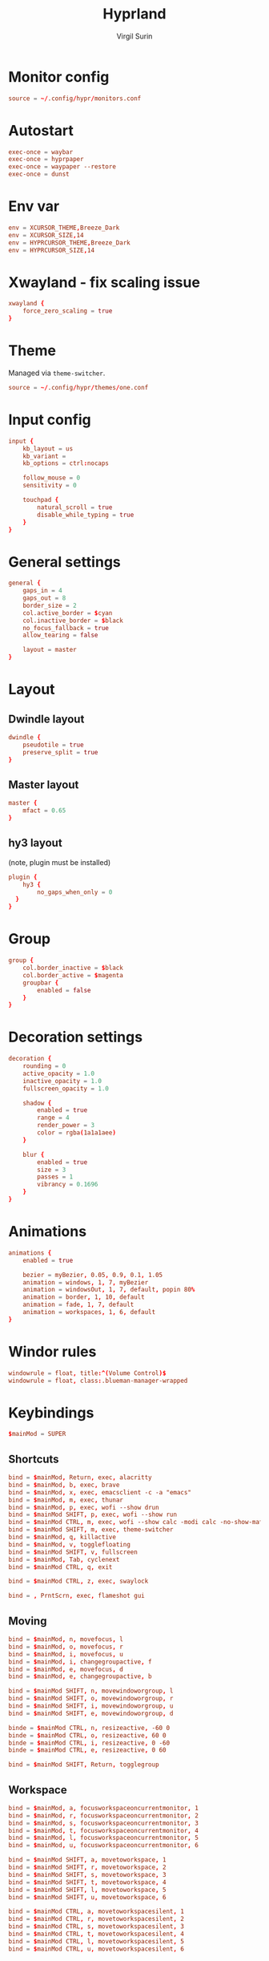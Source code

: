 #+title: Hyprland
#+AUTHOR: Virgil Surin
#+PROPERTY: header-args :tangle ~/.config/hypr/hyprland.conf
#+auto_tangle: t
#+STARTUP: showeverything


* Monitor config
#+begin_src conf
source = ~/.config/hypr/monitors.conf
#+end_src

* Autostart
#+begin_src conf
exec-once = waybar
exec-once = hyprpaper
exec-once = waypaper --restore
exec-once = dunst
#+end_src

*  Env var

#+begin_src conf
env = XCURSOR_THEME,Breeze_Dark
env = XCURSOR_SIZE,14
env = HYPRCURSOR_THEME,Breeze_Dark
env = HYPRCURSOR_SIZE,14
#+end_src

* Xwayland - fix scaling issue
#+begin_src conf
xwayland {
    force_zero_scaling = true
}
#+end_src

* Theme
Managed via ~theme-switcher~.
#+begin_src conf
source = ~/.config/hypr/themes/one.conf

#+end_src

* Input config
#+begin_src conf
input {
    kb_layout = us
    kb_variant =
    kb_options = ctrl:nocaps

    follow_mouse = 0
    sensitivity = 0

    touchpad {
        natural_scroll = true
        disable_while_typing = true
    }
}
#+end_src

* General settings
#+begin_src conf
general {
    gaps_in = 4
    gaps_out = 8
    border_size = 2
    col.active_border = $cyan
    col.inactive_border = $black
    no_focus_fallback = true
    allow_tearing = false

    layout = master
}
#+end_src

* Layout
** Dwindle layout
#+begin_src conf
dwindle {
    pseudotile = true
    preserve_split = true
}
#+end_src

** Master layout
#+begin_src conf
master {
    mfact = 0.65
}
#+end_src

** hy3 layout
(note, plugin must be installed)
#+begin_src conf
plugin {
    hy3 {
        no_gaps_when_only = 0
  }
}
#+end_src

* Group
#+begin_src conf
group {
    col.border_inactive = $black
    col.border_active = $magenta
    groupbar {
        enabled = false
    }
}
#+end_src

* Decoration settings
#+begin_src conf
decoration {
    rounding = 0
    active_opacity = 1.0
    inactive_opacity = 1.0
    fullscreen_opacity = 1.0

    shadow {
        enabled = true
        range = 4
        render_power = 3
        color = rgba(1a1a1aee)
    }

    blur {
        enabled = true
        size = 3
        passes = 1
        vibrancy = 0.1696
    }
}
#+end_src

* Animations
#+begin_src conf
animations {
    enabled = true

    bezier = myBezier, 0.05, 0.9, 0.1, 1.05
    animation = windows, 1, 7, myBezier
    animation = windowsOut, 1, 7, default, popin 80%
    animation = border, 1, 10, default
    animation = fade, 1, 7, default
    animation = workspaces, 1, 6, default
}
#+end_src
* Windor rules
#+begin_src conf
windowrule = float, title:^(Volume Control)$
windowrule = float, class:.blueman-manager-wrapped
#+end_src

* Keybindings
#+begin_src conf
$mainMod = SUPER
#+end_src

** Shortcuts
#+begin_src conf
bind = $mainMod, Return, exec, alacritty
bind = $mainMod, b, exec, brave
bind = $mainMod, x, exec, emacsclient -c -a "emacs"
bind = $mainMod, m, exec, thunar
bind = $mainMod, p, exec, wofi --show drun
bind = $mainMod SHIFT, p, exec, wofi --show run
bind = $mainMod CTRL, m, exec, wofi --show calc -modi calc -no-show-match -no-sort
bind = $mainMod SHIFT, m, exec, theme-switcher
bind = $mainMod, q, killactive
bind = $mainMod, v, togglefloating
bind = $mainMod SHIFT, v, fullscreen
bind = $mainMod, Tab, cyclenext
bind = $mainMod CTRL, q, exit

bind = $mainMod CTRL, z, exec, swaylock

bind = , PrntScrn, exec, flameshot gui

#+end_src
** Moving
#+begin_src conf
bind = $mainMod, n, movefocus, l
bind = $mainMod, o, movefocus, r
bind = $mainMod, i, movefocus, u
bind = $mainMod, i, changegroupactive, f
bind = $mainMod, e, movefocus, d
bind = $mainMod, e, changegroupactive, b

bind = $mainMod SHIFT, n, movewindoworgroup, l
bind = $mainMod SHIFT, o, movewindoworgroup, r
bind = $mainMod SHIFT, i, movewindoworgroup, u
bind = $mainMod SHIFT, e, movewindoworgroup, d

binde = $mainMod CTRL, n, resizeactive, -60 0
binde = $mainMod CTRL, o, resizeactive, 60 0
binde = $mainMod CTRL, i, resizeactive, 0 -60
binde = $mainMod CTRL, e, resizeactive, 0 60

bind = $mainMod SHIFT, Return, togglegroup

#+end_src

** Workspace
#+begin_src conf
bind = $mainMod, a, focusworkspaceoncurrentmonitor, 1
bind = $mainMod, r, focusworkspaceoncurrentmonitor, 2
bind = $mainMod, s, focusworkspaceoncurrentmonitor, 3
bind = $mainMod, t, focusworkspaceoncurrentmonitor, 4
bind = $mainMod, l, focusworkspaceoncurrentmonitor, 5
bind = $mainMod, u, focusworkspaceoncurrentmonitor, 6

bind = $mainMod SHIFT, a, movetoworkspace, 1
bind = $mainMod SHIFT, r, movetoworkspace, 2
bind = $mainMod SHIFT, s, movetoworkspace, 3
bind = $mainMod SHIFT, t, movetoworkspace, 4
bind = $mainMod SHIFT, l, movetoworkspace, 5
bind = $mainMod SHIFT, u, movetoworkspace, 6

bind = $mainMod CTRL, a, movetoworkspacesilent, 1
bind = $mainMod CTRL, r, movetoworkspacesilent, 2
bind = $mainMod CTRL, s, movetoworkspacesilent, 3
bind = $mainMod CTRL, t, movetoworkspacesilent, 4
bind = $mainMod CTRL, l, movetoworkspacesilent, 5
bind = $mainMod CTRL, u, movetoworkspacesilent, 6
#+end_src

** Screens management
#+begin_src conf
bind = $mainMod, y, focusmonitor, +1
bind = $mainMod SHIFT, y, focusmonitor, -1
#+end_src

** System control (volume, brightness)
#+begin_src conf
bind = , XF86AudioMute, exec, pactl set-sink-mute @DEFAULT_SINK@ toggle
bind = , XF86AudioLowerVolume, exec, pactl set-sink-volume @DEFAULT_SINK@ -5%
bind = , XF86AudioRaiseVolume, exec, pactl set-sink-volume @DEFAULT_SINK@ +5%
bind = , XF86MonBrightnessUp, exec, brightnessctl set +10%
bind = , XF86MonBrightnessDown, exec, brightnessctl set 10%-
#+end_src

** Mouse
#+begin_src conf
bindm = $mainMod, mouse:272, movewindow
bindm = $mainMod, mouse:273, resizewindow
#+end_src

* Waybar

** Config
#+begin_src json :tangle ~/.config/waybar/config
{
    "layer": "top",
    "position": "top",
    "height": 4,
    "margin-top": 4,
    "margin-left": 8,
    "margin-right": 8,
    "spacing": 0,
    "modules-left": [
        "custom/menu",
        "hyprland/workspaces",
        "custom/sep",
        "hyprland/window"
    ],
    "modules-center": [],
    "modules-right": [
        "hyprland/language",
        "bluetooth",
        "network",
        "pulseaudio",
        "battery",
        "clock",
        "tray"
    ],
    "custom/menu": {
        "format": "󱄅",
        "tooltip": false,
        "on-click": "wofi --show drun"
    },
    "hyprland/workspaces": {
        "format": "{icon}",
        "active-only": false,
        "all-outputs": true,
        "on-click": "activate",
        "format-icons": {
            "1": "",
            "2": "󰖟",
            "3": "󰈙",
            "4": "",
            "5": "󰍦",
            "6": "󰓇",
            "default": "",
        },
        "persistent-workspaces": {
            "eDP-1": [1, 2, 3, 4, 5, 6],
            "DP-1": [1, 2, 3, 4, 5, 6],
            "DP-2": [1, 2, 3, 4, 5, 6],
            "DP-3": [1, 2, 3, 4, 5, 6],
            "DP-4": [1, 2, 3, 4, 5, 6],
            "DP-5": [1, 2, 3, 4, 5, 6],
            "DP-6": [1, 2, 3, 4, 5, 6],
            "DP-7": [1, 2, 3, 4, 5, 6],
            "HDMI-A-1": [1, 2, 3, 4, 5, 6],
        }
    },
    "custom/sep": {
        "format": "|",
    },
    "hyprland/window": {
        "max-length": 32,
        "separate-outputs": true,
    },
    "hyprland/language": {
        "format": "⌨ {}",
        "on-click": "hyprctl switchxkblayout main next"

    },
    "bluetooth": {
        "format": "{status}",
        "format-on": "󰂯",
        "format-off": "󰂲",
        "format-disabled": "󰂲",
        "format-connected": "󰂯 {device_alias}",
        "on-click": "blueman-manager"
    },
    "network": {
        "format-icons": ["󰤟","󰤢","󰤥","󰤨"],
        "format-wifi": "{icon} {essid} ({signalStrength}%)",
        "format-ethernet": "󰈀",
        "format-disconnected": "󰤭",
        "on-click": "rofi-network-manager"
    },
    "pulseaudio": {
        "format": "{icon} {volume}%",
        "format-muted": "󰖁",
        "format-icons": ["󰕾"],
        "on-click": "pavucontrol"
    },
    "battery": {
        "format": "{icon} {capacity}%",
        "format-icons": ["󰁺","󰁻","󰁼","󰁽","󰁾","󰁿","󰂀","󰂁","󰁹"],
        "interval": 60,
        "states": {
            "warning": 30,
            "critical": 15
        }
    },
    "clock": {
        "format": "⏱ {:%a, %d %b - %H:%M}",
        "tooltip-format": "<big>{:%Y %B}</big>\n<tt><small>{calendar}</small></tt>"
    },
    "tray": {
        "spacing": 10
    }
}
#+end_src


** Style.css
#+begin_src css :tangle ~/.config/waybar/style.css
,* {
    border: none;
    border-radius: 0;
    font-family: "JetBrainsMono Nerd Font";
    font-size: 12px;
    min-height: 1px;
}

window#waybar {
    background: #282c34;
    color: #bbc2cf;
}

#custom-menu {
    color: #51afef;
    font-size: 14px;
    padding: 0 10px;
}

#workspaces {
    background-color: transparent;
    padding: 0px;
}

#workspaces button.empty {
    transition: none;
    color: #bbc2cf;
    background: transparent;
    border-bottom: 2px solid transparent;
    margin-left: 4px;
    margin-right: 4px;
    padding: 0px;
}

#workspaces button:hover {
    box-shadow: inherit;
    text-shadow: inherit;
}
#workspaces button {
    padding-left: 1px;
    padding-right: 1px;
    color: #51afef;
    background: transparent;
    margin-left: 2px;
    margin-right: 2px;
    border-bottom: 2px solid transparent;
    padding: 0px;
}

#workspaces button.active {
    padding: 0px;
    border-bottom: 2px solid #98be65;
}

/* Focused button but on inactive monitor */
#workspaces button.visible:not(.active) {
    padding: 0px;
    border-bottom: 2px solid #51afef;
}

#custom-sep {
    color: #bbc2cf;
    font-size: 10px;
    padding: 0 0px;
}

#window {
    color: #51afef;
    padding-left: 10px;
}

#language {
    color: #da8548;
    padding: 0 6px;
}

#bluetooth {
    color: #46d9ff;
    font-size: 12px;
    padding: 0 6px;
}
#network {
    font-family: "JetBrainsMono Nerd Font";
    color: #ff6c6b;
    padding: 0 6px;
}

#pulseaudio {
    color: #c678dd;
    padding: 0 6px;
}

#battery {
    color: #98be65;
    padding: 0 6px;
}

#clock {
    color: #51afef;
    padding: 0 6px;
}

#tray {
    padding: 0 6px;
}

#+end_src
